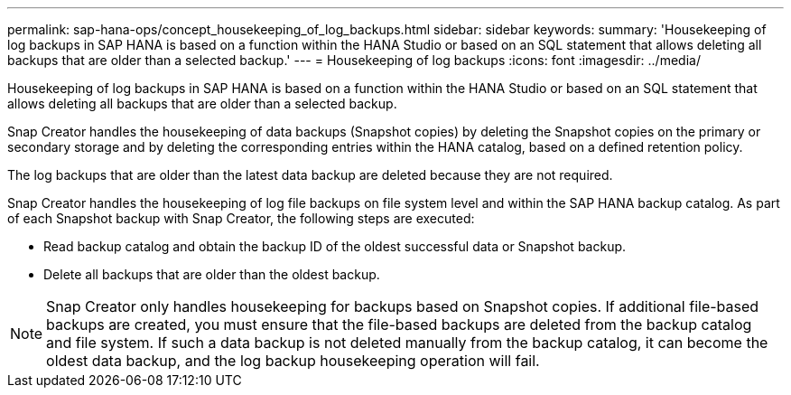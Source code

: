 ---
permalink: sap-hana-ops/concept_housekeeping_of_log_backups.html
sidebar: sidebar
keywords: 
summary: 'Housekeeping of log backups in SAP HANA is based on a function within the HANA Studio or based on an SQL statement that allows deleting all backups that are older than a selected backup.'
---
= Housekeeping of log backups
:icons: font
:imagesdir: ../media/

[.lead]
Housekeeping of log backups in SAP HANA is based on a function within the HANA Studio or based on an SQL statement that allows deleting all backups that are older than a selected backup.

Snap Creator handles the housekeeping of data backups (Snapshot copies) by deleting the Snapshot copies on the primary or secondary storage and by deleting the corresponding entries within the HANA catalog, based on a defined retention policy.

The log backups that are older than the latest data backup are deleted because they are not required.

Snap Creator handles the housekeeping of log file backups on file system level and within the SAP HANA backup catalog. As part of each Snapshot backup with Snap Creator, the following steps are executed:

* Read backup catalog and obtain the backup ID of the oldest successful data or Snapshot backup.
* Delete all backups that are older than the oldest backup.

NOTE: Snap Creator only handles housekeeping for backups based on Snapshot copies. If additional file-based backups are created, you must ensure that the file-based backups are deleted from the backup catalog and file system. If such a data backup is not deleted manually from the backup catalog, it can become the oldest data backup, and the log backup housekeeping operation will fail.
